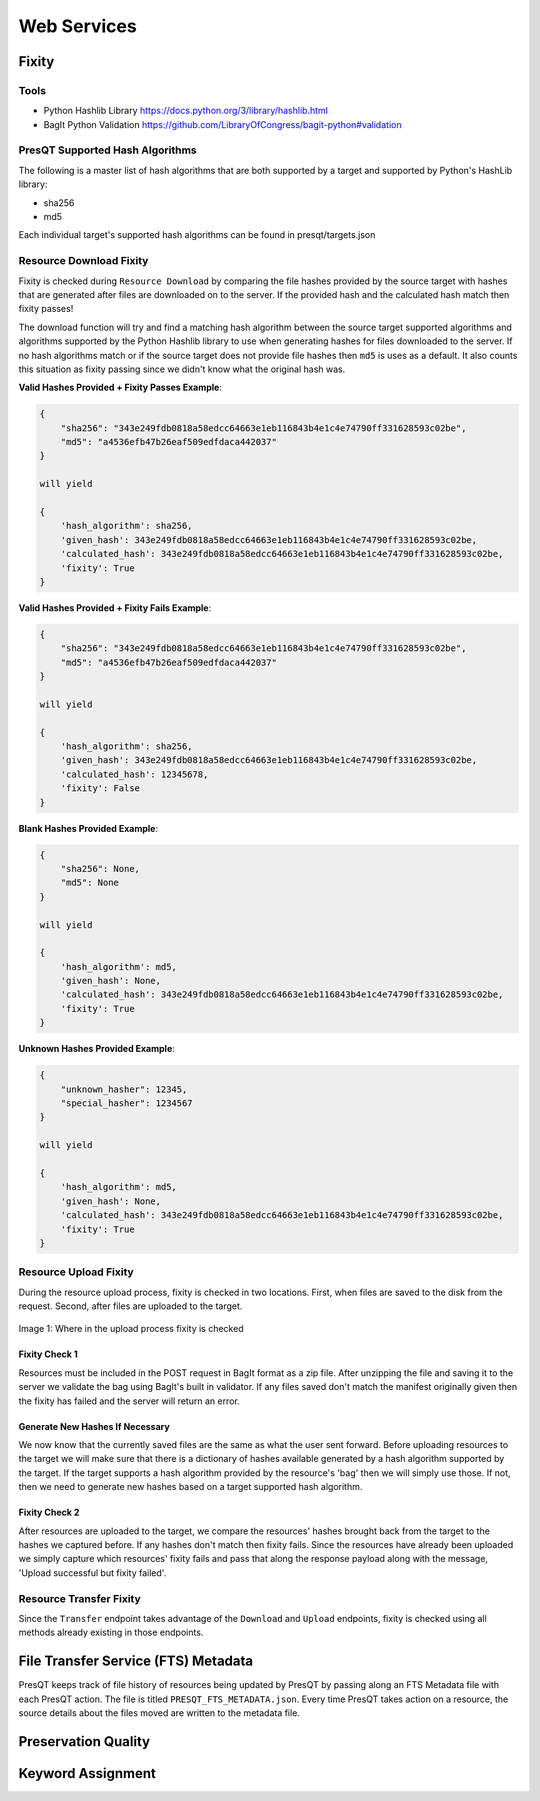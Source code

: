 Web Services
============

Fixity
------

Tools
+++++

* Python Hashlib Library https://docs.python.org/3/library/hashlib.html
* BagIt Python Validation https://github.com/LibraryOfCongress/bagit-python#validation

PresQT Supported Hash Algorithms
++++++++++++++++++++++++++++++++

The following is a master list of hash algorithms that are both supported by a target and supported
by Python's HashLib library:

* sha256
* md5

Each individual target's supported hash algorithms can be found in presqt/targets.json

Resource Download Fixity
++++++++++++++++++++++++

Fixity is checked during ``Resource Download`` by comparing the file hashes provided by the source target
with hashes that are generated after files are downloaded on to the server. If the provided hash and the
calculated hash match then fixity passes!

The download function will try and find a matching hash algorithm between the source target supported algorithms and
algorithms supported by the Python Hashlib library to use when generating hashes for files downloaded to the server.
If no hash algorithms match or if the source target does not provide file hashes then ``md5`` is uses as a default.
It also counts this situation as fixity passing since we didn't know what the original hash was.

**Valid Hashes Provided + Fixity Passes Example**:

.. code-block:: json

    {
        "sha256": "343e249fdb0818a58edcc64663e1eb116843b4e1c4e74790ff331628593c02be",
        "md5": "a4536efb47b26eaf509edfdaca442037"
    }

    will yield

    {
        'hash_algorithm': sha256,
        'given_hash': 343e249fdb0818a58edcc64663e1eb116843b4e1c4e74790ff331628593c02be,
        'calculated_hash': 343e249fdb0818a58edcc64663e1eb116843b4e1c4e74790ff331628593c02be,
        'fixity': True
    }

**Valid Hashes Provided + Fixity Fails Example**:

.. code-block:: json

    {
        "sha256": "343e249fdb0818a58edcc64663e1eb116843b4e1c4e74790ff331628593c02be",
        "md5": "a4536efb47b26eaf509edfdaca442037"
    }

    will yield

    {
        'hash_algorithm': sha256,
        'given_hash': 343e249fdb0818a58edcc64663e1eb116843b4e1c4e74790ff331628593c02be,
        'calculated_hash': 12345678,
        'fixity': False
    }

**Blank Hashes Provided Example**:

.. code-block:: json

    {
        "sha256": None,
        "md5": None
    }

    will yield

    {
        'hash_algorithm': md5,
        'given_hash': None,
        'calculated_hash': 343e249fdb0818a58edcc64663e1eb116843b4e1c4e74790ff331628593c02be,
        'fixity': True
    }

**Unknown Hashes Provided Example**:

.. code-block:: json

    {
        "unknown_hasher": 12345,
        "special_hasher": 1234567
    }

    will yield

    {
        'hash_algorithm': md5,
        'given_hash': None,
        'calculated_hash': 343e249fdb0818a58edcc64663e1eb116843b4e1c4e74790ff331628593c02be,
        'fixity': True
    }


Resource Upload Fixity
++++++++++++++++++++++

During the resource upload process, fixity is checked in two locations. First, when files are saved
to the disk from the request. Second, after files are uploaded to the target.

.. figure::  images/upload_process/upload_fixity.png
   :align:   center

   Image 1: Where in the upload process fixity is checked

Fixity Check 1
""""""""""""""
Resources must be included in the POST request in BagIt format as a zip file. After unzipping the
file and saving it to the server we validate the bag using BagIt's built in validator. If any files
saved don't match the manifest originally given then the fixity has failed and the server will return
an error.

Generate New Hashes If Necessary
""""""""""""""""""""""""""""""""
We now know that the currently saved files are the same as what the user sent forward. Before uploading
resources to the target we will make sure that there is a dictionary of hashes available generated by a hash algorithm
supported by the target. If the target supports a hash algorithm provided by the resource's 'bag'
then we will simply use those. If not, then we need to generate new hashes based on a target supported
hash algorithm.

Fixity Check 2
""""""""""""""
After resources are uploaded to the target, we compare the resources' hashes brought back from the
target to the hashes we captured before. If any hashes don't match then fixity fails. Since the
resources have already been uploaded we simply capture which resources' fixity fails and pass that
along the response payload along with the message, 'Upload successful but fixity failed'.

Resource Transfer Fixity
++++++++++++++++++++++++

Since the ``Transfer`` endpoint takes advantage of the ``Download`` and ``Upload`` endpoints, fixity
is checked using all methods already existing in those endpoints.

File Transfer Service (FTS) Metadata
------------------------------------
PresQT keeps track of file history of resources being updated by PresQT by passing along an
FTS Metadata file with each PresQT action. The file is titled ``PRESQT_FTS_METADATA.json``.
Every time PresQT takes action on a resource, the source details about the files moved are written
to the metadata file.



Preservation Quality
--------------------

Keyword Assignment
------------------
